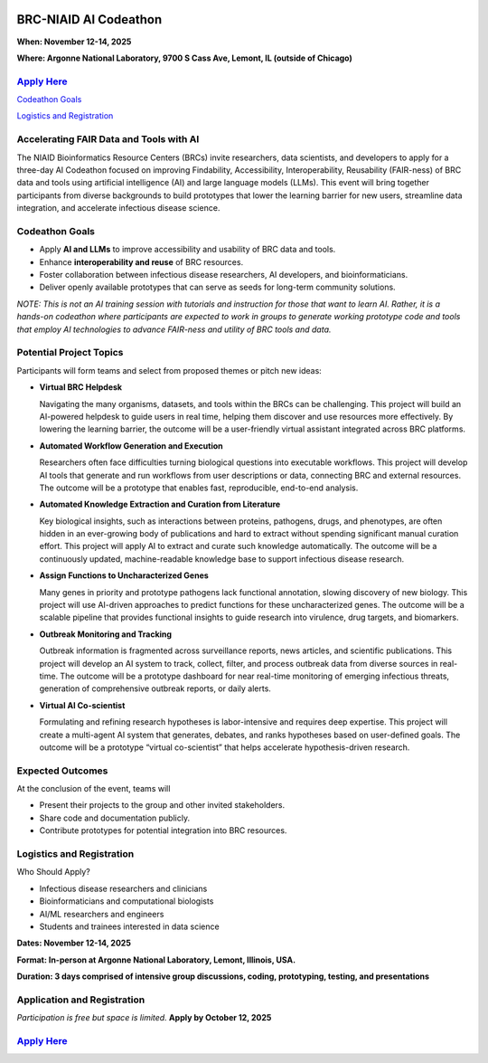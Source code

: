 
.. image:: ../images/2025/codeathon_webpage_splash.png
   :width: 100%
   :alt: BV-BRC Copilot

BRC-NIAID AI Codeathon
======================

**When: November 12-14, 2025**

**Where: Argonne National Laboratory, 9700 S Cass Ave, Lemont, IL (outside of Chicago)**

`Apply Here <https://forms.gle/qQ8usRPUkpGyuLD19>`_
---------------------------------------------------

`Codeathon Goals`_

`Logistics and Registration`_

Accelerating FAIR Data and Tools with AI
----------------------------------------
The NIAID Bioinformatics Resource Centers (BRCs) invite researchers, data scientists, and developers to apply for a three-day AI Codeathon focused on improving Findability, Accessibility, Interoperability, Reusability (FAIR-ness) of BRC data and tools using artificial intelligence (AI) and large language models (LLMs).
This event will bring together participants from diverse backgrounds to build prototypes that lower the learning barrier for new users, streamline data integration, and accelerate infectious disease science.

Codeathon Goals
---------------

* Apply **AI and LLMs** to improve accessibility and usability of BRC data and tools.
* Enhance **interoperability and reuse** of BRC resources.
* Foster collaboration between infectious disease researchers, AI developers, and bioinformaticians.
* Deliver openly available prototypes that can serve as seeds for long-term community solutions.

*NOTE: This is not an AI training session with tutorials and instruction for those that want to learn AI. Rather, it is a hands-on codeathon where participants are expected to work in groups to generate working prototype code and tools that employ AI technologies to advance FAIR-ness and utility of BRC tools and data.*  

Potential Project Topics
------------------------

Participants will form teams and select from proposed themes or pitch new ideas:

* **Virtual BRC Helpdesk**
  
  Navigating the many organisms, datasets, and tools within the BRCs can be challenging. This project will build an AI-powered helpdesk to guide users in real time, helping them discover and use resources more effectively. By lowering the learning barrier, the outcome will be a user-friendly virtual assistant integrated across BRC platforms.

* **Automated Workflow Generation and Execution**

  Researchers often face difficulties turning biological questions into executable workflows. This project will develop AI tools that generate and run workflows from user descriptions or data, connecting BRC and external resources. The outcome will be a prototype that enables fast, reproducible, end-to-end analysis.

* **Automated Knowledge Extraction and Curation from Literature**

  Key biological insights, such as interactions between proteins, pathogens, drugs, and phenotypes, are often hidden in an ever-growing body of publications and hard to extract without spending significant manual curation effort. This project will apply AI to extract and curate such knowledge automatically. The outcome will be a continuously updated, machine-readable knowledge base to support infectious disease research.

* **Assign Functions to Uncharacterized Genes**

  Many genes in priority and prototype pathogens lack functional annotation, slowing discovery of new biology. This project will use AI-driven approaches to predict functions for these uncharacterized genes. The outcome will be a scalable pipeline that provides functional insights to guide research into virulence, drug targets, and biomarkers.

* **Outbreak Monitoring and Tracking**

  Outbreak information is fragmented across surveillance reports, news articles, and scientific publications. This project will develop an AI system to track, collect, filter, and process outbreak data from diverse sources in real-time. The outcome will be a prototype dashboard for near real-time monitoring of emerging infectious threats, generation of comprehensive outbreak reports, or daily alerts.

* **Virtual AI Co-scientist**

  Formulating and refining research hypotheses is labor-intensive and requires deep expertise. This project will create a multi-agent AI system that generates, debates, and ranks hypotheses based on user-defined goals. The outcome will be a prototype “virtual co-scientist” that helps accelerate hypothesis-driven research.

Expected Outcomes
-----------------
At the conclusion of the event, teams will

* Present their projects to the group and other invited stakeholders.
* Share code and documentation publicly.
* Contribute prototypes for potential integration into BRC resources.

Logistics and Registration
--------------------------

Who Should Apply?

* Infectious disease researchers and clinicians
* Bioinformaticians and computational biologists
* AI/ML researchers and engineers
* Students and trainees interested in data science

**Dates: November 12-14, 2025**

**Format: In-person at Argonne National Laboratory, Lemont, Illinois, USA.** 

**Duration: 3 days comprised of intensive group discussions, coding, prototyping, testing, and presentations**

Application and Registration
----------------------------

*Participation is free but space is limited.* **Apply by October 12, 2025**

`Apply Here <https://forms.gle/qQ8usRPUkpGyuLD19>`_
---------------------------------------------------
